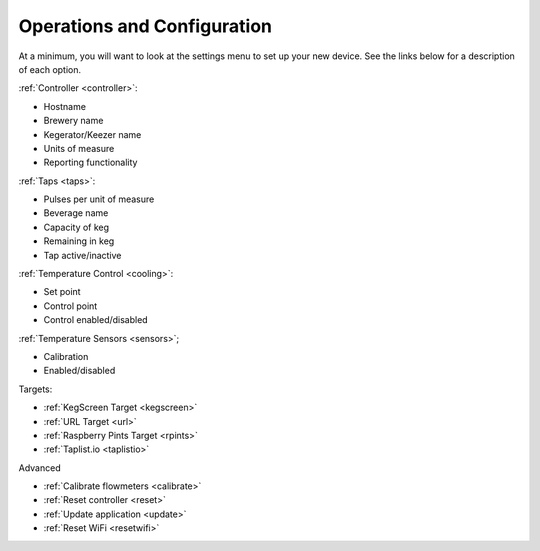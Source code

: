 .. _operations:

Operations and Configuration
#################################

.. image:: settings.png
   :scale: 60%
   :align: center
   :alt: Settings Page

At a minimum, you will want to look at the settings menu to set up your new device. See the links below for a description of each option.

:ref:`Controller <controller>`:

- Hostname
- Brewery name
- Kegerator/Keezer name
- Units of measure
- Reporting functionality

:ref:`Taps <taps>`:

- Pulses per unit of measure
- Beverage name
- Capacity of keg
- Remaining in keg
- Tap active/inactive

:ref:`Temperature Control <cooling>`:

- Set point
- Control point
- Control enabled/disabled

:ref:`Temperature Sensors <sensors>`;

- Calibration
- Enabled/disabled

Targets:

- :ref:`KegScreen Target <kegscreen>`
- :ref:`URL Target <url>`
- :ref:`Raspberry Pints Target <rpints>`
- :ref:`Taplist.io <taplistio>`

Advanced

- :ref:`Calibrate flowmeters <calibrate>`
- :ref:`Reset controller <reset>`
- :ref:`Update application <update>`
- :ref:`Reset WiFi <resetwifi>`

